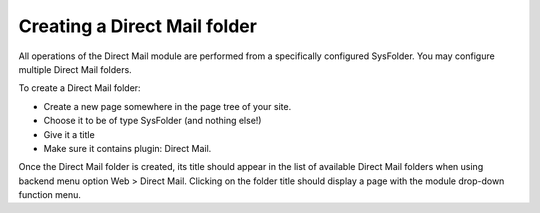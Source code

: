 ﻿

.. ==================================================
.. FOR YOUR INFORMATION
.. --------------------------------------------------
.. -*- coding: utf-8 -*- with BOM.

.. ==================================================
.. DEFINE SOME TEXTROLES
.. --------------------------------------------------
.. role::   underline
.. role::   typoscript(code)
.. role::   ts(typoscript)
   :class:  typoscript
.. role::   php(code)


Creating a Direct Mail folder
-----------------------------

All operations of the Direct Mail module are performed from a
specifically configured SysFolder. You may configure multiple Direct
Mail folders.

To create a Direct Mail folder:

- Create a new page somewhere in the page tree of your site.

- Choose it to be of type SysFolder (and nothing else!)

- Give it a title

- Make sure it contains plugin: Direct Mail.

Once the Direct Mail folder is created, its title should appear in the
list of available Direct Mail folders when using backend menu option
Web > Direct Mail. Clicking on the folder title should display a page
with the module drop-down function menu.


